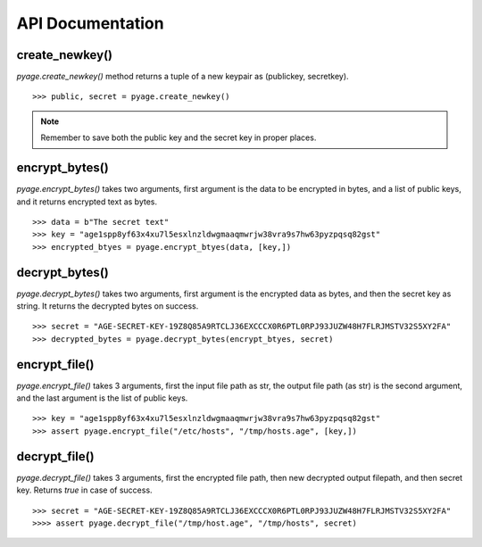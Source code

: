 API Documentation
==================


create_newkey()
----------------


`pyage.create_newkey()` method returns a tuple of a new keypair as (publickey, secretkey).

::

        >>> public, secret = pyage.create_newkey()

.. note:: Remember to save both the public key and the secret key in proper places.

encrypt_bytes()
---------------

`pyage.encrypt_bytes()` takes two arguments, first argument is the data to be encrypted in bytes, and a list of
public keys, and it returns encrypted text as bytes.

::

        >>> data = b"The secret text"
        >>> key = "age1spp8yf63x4xu7l5esxlnzldwgmaaqmwrjw38vra9s7hw63pyzpqsq82gst"
        >>> encrypted_btyes = pyage.encrypt_btyes(data, [key,])


decrypt_bytes()
---------------- 

`pyage.decrypt_bytes()` takes two arguments, first argument is the encrypted data as bytes, and then the secret key as string.
It returns the decrypted bytes on success.

::

        >>> secret = "AGE-SECRET-KEY-19Z8Q85A9RTCLJ36EXCCCX0R6PTL0RPJ93JUZW48H7FLRJMSTV32S5XY2FA"
        >>> decrypted_bytes = pyage.decrypt_bytes(encrypt_btyes, secret)


encrypt_file()
-------------- 

`pyage.encrypt_file()` takes 3 arguments, first the input file path as str, the output file path (as str) is the second argument, and the
last argument is the list of public keys.

::

        >>> key = "age1spp8yf63x4xu7l5esxlnzldwgmaaqmwrjw38vra9s7hw63pyzpqsq82gst"
        >>> assert pyage.encrypt_file("/etc/hosts", "/tmp/hosts.age", [key,])

decrypt_file()
--------------

`pyage.decrypt_file()` takes 3 arguments, first the encrypted file path, then new decrypted output filepath, and then secret key. Returns `true`
in case of success.

::

        >>> secret = "AGE-SECRET-KEY-19Z8Q85A9RTCLJ36EXCCCX0R6PTL0RPJ93JUZW48H7FLRJMSTV32S5XY2FA"
        >>>> assert pyage.decrypt_file("/tmp/host.age", "/tmp/hosts", secret)

